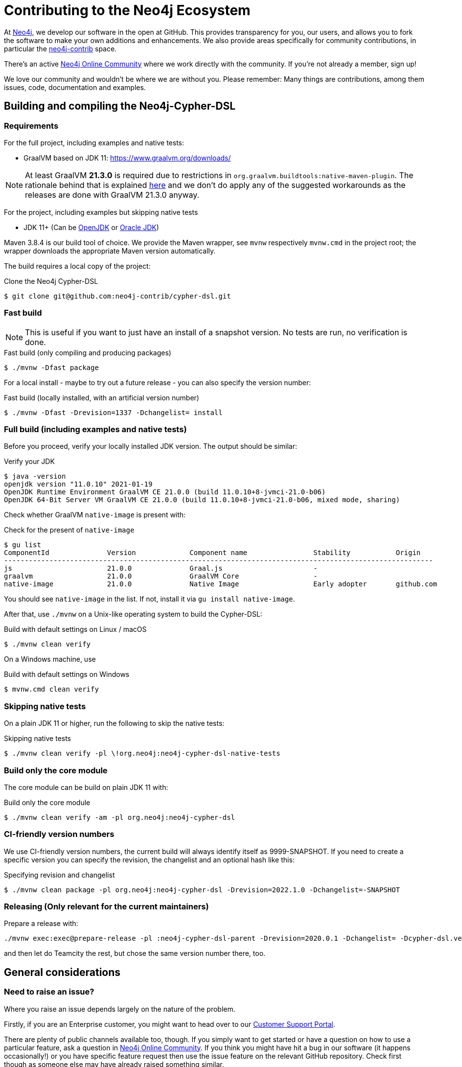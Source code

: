 = Contributing to the Neo4j Ecosystem
:sectanchors:

At http://neo4j.com/[Neo4j], we develop our software in the open at
GitHub. This provides transparency for you, our users, and allows you to
fork the software to make your own additions and enhancements. We also
provide areas specifically for community contributions, in particular
the https://github.com/neo4j-contrib[neo4j-contrib] space.

There's an active https://community.neo4j.com/[Neo4j Online Community]
where we work directly with the community. If you're not already a
member, sign up!

We love our community and wouldn't be where we are without you. Please remember:
Many things are contributions, among them issues, code, documentation and examples.

== Building and compiling the Neo4j-Cypher-DSL

// tag::building-manual[]
=== Requirements

For the full project, including examples and native tests:

* GraalVM based on JDK 11: https://www.graalvm.org/downloads/

NOTE: At least GraalVM *21.3.0* is required due to restrictions in `org.graalvm.buildtools:native-maven-plugin`.
      The rationale behind that is explained https://graalvm.github.io/native-build-tools/latest/maven-plugin.html#long_classpath_and_shading_support[here]
      and we don't do apply any of the suggested workarounds as the releases are done with GraalVM 21.3.0 anyway.

For the project, including examples but skipping native tests

* JDK 11+ (Can be https://openjdk.java.net[OpenJDK] or https://www.oracle.com/technetwork/java/index.html[Oracle JDK])

Maven 3.8.4 is our build tool of choice. We provide the Maven wrapper, see `mvnw` respectively `mvnw.cmd` in the project root;
the wrapper downloads the appropriate Maven version automatically.

The build requires a local copy of the project:

[source,console,subs="verbatim,attributes"]
[[clone-cypher-dsl]]
.Clone the Neo4j Cypher-DSL
----
$ git clone git@github.com:neo4j-contrib/cypher-dsl.git
----

=== Fast build

NOTE: This is useful if you want to just have an install of a snapshot version. No tests are run, no verification is done.

[source,console,subs="verbatim,attributes"]
[[build-fast-bash]]
.Fast build (only compiling and producing packages)
----
$ ./mvnw -Dfast package
----

For a local install - maybe to try out a future release - you can also specify the version number:

[source,console,subs="verbatim,attributes"]
[[build-fast-and-install-bash]]
.Fast build (locally installed, with an artificial version number)
----
$ ./mvnw -Dfast -Drevision=1337 -Dchangelist= install
----


=== Full build (including examples and native tests)

Before you proceed, verify your locally installed JDK version.
The output should be similar:

[source,console,subs="verbatim,attributes"]
[[verify-jdk]]
.Verify your JDK
----
$ java -version
openjdk version "11.0.10" 2021-01-19
OpenJDK Runtime Environment GraalVM CE 21.0.0 (build 11.0.10+8-jvmci-21.0-b06)
OpenJDK 64-Bit Server VM GraalVM CE 21.0.0 (build 11.0.10+8-jvmci-21.0-b06, mixed mode, sharing)
----

Check whether GraalVM `native-image` is present with:

[source,console,subs="verbatim,attributes"]
[[verify-native-image]]
.Check for the present of `native-image`
----
$ gu list
ComponentId              Version             Component name                Stability           Origin
--------------------------------------------------------------------------------------------------------
js                       21.0.0              Graal.js                      -
graalvm                  21.0.0              GraalVM Core                  -
native-image             21.0.0              Native Image                  Early adopter       github.com
----

You should see `native-image` in the list. If not, install it via `gu install native-image`.

After that, use `./mvnw` on a Unix-like operating system to build the Cypher-DSL:

[source,console,subs="verbatim,attributes"]
[[build-default-bash]]
.Build with default settings on Linux / macOS
----
$ ./mvnw clean verify
----

On a Windows machine, use

[source,console,subs="verbatim,attributes"]
[[build-default-windows]]
.Build with default settings on Windows
----
$ mvnw.cmd clean verify
----

=== Skipping native tests

On a plain JDK 11 or higher, run the following to skip the native tests:

[source,console,subs="verbatim,attributes"]
[[build-skip-native-bash]]
.Skipping native tests
----
$ ./mvnw clean verify -pl \!org.neo4j:neo4j-cypher-dsl-native-tests
----

=== Build only the core module

The core module can be build on plain JDK 11 with:

[source,console,subs="verbatim,attributes"]
[[build-only-core-bash]]
.Build only the core module
----
$ ./mvnw clean verify -am -pl org.neo4j:neo4j-cypher-dsl
----

=== CI-friendly version numbers

We use CI-friendly version numbers, the current build will always identify itself as 9999-SNAPSHOT.
If you need to create a specific version you can specify the revision, the changelist and an optional hash like this:

[source,console,subs="verbatim,attributes"]
.Specifying revision and changelist
----
$ ./mvnw clean package -pl org.neo4j:neo4j-cypher-dsl -Drevision=2022.1.0 -Dchangelist=-SNAPSHOT
----

=== Releasing (Only relevant for the current maintainers)

Prepare a release with:

[source,console,subs="verbatim,attributes"]
----
./mvnw exec:exec@prepare-release -pl :neo4j-cypher-dsl-parent -Drevision=2020.0.1 -Dchangelist= -Dcypher-dsl.version.next=2020.0.2-SNAPSHOT
----

and then let do Teamcity the rest, but chose the same version number there, too.
// end::building-manual[]

== General considerations

=== Need to raise an issue?

Where you raise an issue depends largely on the nature of the problem.

Firstly, if you are an Enterprise customer, you might want to head over
to our http://support.neo4j.com/[Customer Support Portal].

There are plenty of public channels available too, though. If you simply
want to get started or have a question on how to use a particular
feature, ask a question in https://community.neo4j.com/[Neo4j Online
Community]. If you think you might have hit a bug in our software (it
happens occasionally!) or you have specific feature request then use the
issue feature on the relevant GitHub repository. Check first though as
someone else may have already raised something similar.

http://stackoverflow.com/questions/tagged/neo4j[StackOverflow] also
hosts a ton of questions and might already have a discussion around your
problem. Make sure you have a look there too.

Include as much information as you can in any request you make:

* Which versions of our products are you using?
* Which language (and which version of that language) are you developing
with?
* What operating system are you on?
* Are you working with a cluster or on a single machine?
* What code are you running?
* What errors are you seeing?
* What solutions have you tried already?

=== Want to contribute?

It's easier for all of us if you try to follow these steps before creating a pull request:

* Do all your work in a personal fork of the original repository
* https://github.com/edx/edx-platform/wiki/How-to-Rebase-a-Pull-Request[Rebase],
don't merge (we prefer to keep our history clean)
* Create a branch (with a useful name) for your contribution
* Make sure you're familiar with the appropriate coding style (this
varies by language so ask if you're in doubt)
* Include unit tests if appropriate (obviously not necessary for
documentation changes)

NOTE: Small things that doesn't change the public API or documented behaviour and of course bug fixes usually
      go in quickly. If you want to add new features with public API changes or additions or want to customize or
      change a feature, please do reach out to us on one of the available channels, preferable by creating a
      https://github.com/neo4j-contrib/cypher-dsl/issues/new[new issue] first in which we can discuss the proposed changes.

We can't guarantee that we'll accept pull requests and may ask you to
make some changes before they go in. Occasionally, we might also have
logistical, commercial, or legal reasons why we can't accept your work,
but we'll try to find an alternative way for you to contribute in that
case. Remember that many community members have become regular
contributors and some are now even Neo employees!

=== Further reading

If you want to find out more about how you can contribute, head over to
our website for http://neo4j.com/developer/contributing-code/[more
information].

== Got an idea for a new project?

If you have an idea for a new tool or library, start by talking to other
people in the community. Chances are that someone has a similar idea or
may have already started working on it. The best software comes from
getting like minds together to solve a problem. And we'll do our best to
help you promote and co-ordinate your Neo ecosystem projects.

